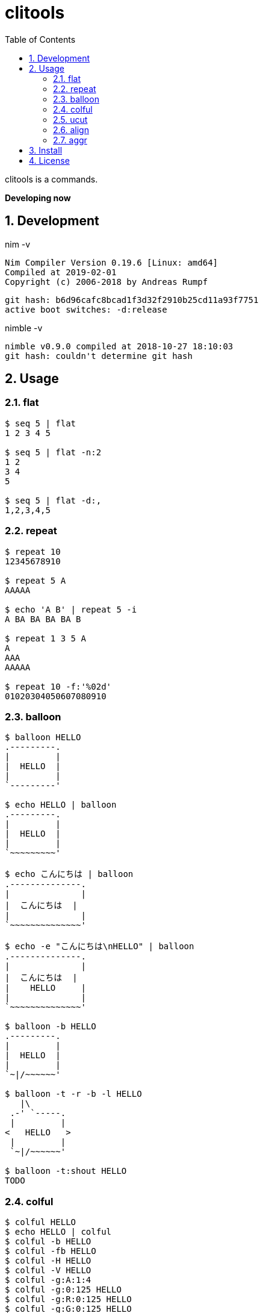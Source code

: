 :toc: left
:sectnums:

= clitools

clitools is a commands.

**Developing now**

== Development

nim -v

  Nim Compiler Version 0.19.6 [Linux: amd64]
  Compiled at 2019-02-01
  Copyright (c) 2006-2018 by Andreas Rumpf

  git hash: b6d96cafc8bcad1f3d32f2910b25cd11a93f7751
  active boot switches: -d:release


nimble -v

  nimble v0.9.0 compiled at 2018-10-27 18:10:03
  git hash: couldn't determine git hash


== Usage

=== flat

[source,bash]
----
$ seq 5 | flat
1 2 3 4 5

$ seq 5 | flat -n:2
1 2
3 4
5

$ seq 5 | flat -d:,
1,2,3,4,5
----

=== repeat

[source,bash]
----
$ repeat 10
12345678910

$ repeat 5 A
AAAAA

$ echo 'A B' | repeat 5 -i
A BA BA BA BA B

$ repeat 1 3 5 A
A
AAA
AAAAA

$ repeat 10 -f:'%02d'
01020304050607080910
----

=== balloon

[source,bash]
----
$ balloon HELLO
.---------.
|         |
|  HELLO  |
|         |
`---------'

$ echo HELLO | balloon
.---------.
|         |
|  HELLO  |
|         |
`~~~~~~~~~'

$ echo こんにちは | balloon
.--------------.
|              |
|  こんにちは  |
|              |
`~~~~~~~~~~~~~~'

$ echo -e "こんにちは\nHELLO" | balloon
.--------------.
|              |
|  こんにちは  |
|    HELLO     |
|              |
`~~~~~~~~~~~~~~'

$ balloon -b HELLO
.---------.
|         |
|  HELLO  |
|         |
`~|/~~~~~~'

$ balloon -t -r -b -l HELLO
   |\
 .-' `-----.
 |         |
<   HELLO   >
 |         |
 `~|/~~~~~~'

$ balloon -t:shout HELLO
TODO
----

=== colful

[source,bash]
----
$ colful HELLO
$ echo HELLO | colful
$ colful -b HELLO
$ colful -fb HELLO
$ colful -H HELLO
$ colful -V HELLO
$ colful -g:A:1:4
$ colful -g:0:125 HELLO
$ colful -g:R:0:125 HELLO
$ colful -g:G:0:125 HELLO
$ colful -g:B:0:125 HELLO
$ colful -p:A
$ colful -p:255 -c:16
$ colful -p:RGB --oneline
----

=== ucut

[source,bash]
----
$ echo １あ２あ３ | ucut -d あ -f 1,2
１ ２

$ echo A123B | ucut -d '\d+' -f 1,2
A B
----

=== align

[source,bash]
----
----

=== aggr

[source,bash]
----
----

== Install

[source,bash]
nimble install clitools

or

Download binary from https://github.com/jiro4989/clitools/releases[Releases].

== License

MIT
